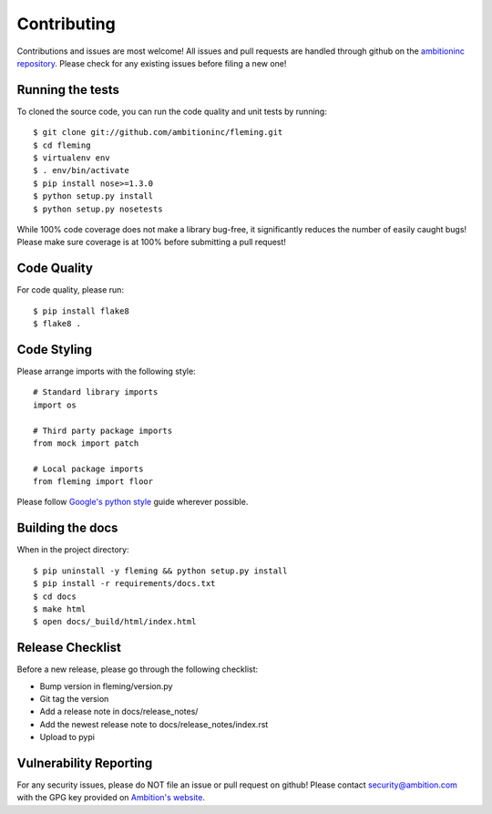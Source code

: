 Contributing
============

Contributions and issues are most welcome! All issues and pull requests are
handled through github on the `ambitioninc repository`_. Please check for any
existing issues before filing a new one!

.. _ambitioninc repository: https://github.com/ambitioninc/fleming

Running the tests
-----------------

To cloned the source code, you can run the code quality and unit tests by
running::

    $ git clone git://github.com/ambitioninc/fleming.git
    $ cd fleming
    $ virtualenv env
    $ . env/bin/activate
    $ pip install nose>=1.3.0
    $ python setup.py install
    $ python setup.py nosetests

While 100% code coverage does not make a library bug-free, it significantly
reduces the number of easily caught bugs! Please make sure coverage is at 100%
before submitting a pull request!

Code Quality
------------

For code quality, please run::

    $ pip install flake8
    $ flake8 .

Code Styling
------------
Please arrange imports with the following style::

    # Standard library imports
    import os

    # Third party package imports
    from mock import patch

    # Local package imports
    from fleming import floor

Please follow `Google's python style`_ guide wherever possible.

.. _Google's python style: http://google-styleguide.googlecode.com/svn/trunk/pyguide.html

Building the docs
-----------------

When in the project directory::

    $ pip uninstall -y fleming && python setup.py install
    $ pip install -r requirements/docs.txt
    $ cd docs
    $ make html
    $ open docs/_build/html/index.html

Release Checklist
-----------------

Before a new release, please go through the following checklist:

* Bump version in fleming/version.py
* Git tag the version
* Add a release note in docs/release_notes/
* Add the newest release note to docs/release_notes/index.rst
* Upload to pypi

Vulnerability Reporting
-----------------------

For any security issues, please do NOT file an issue or pull request on github!
Please contact `security@ambition.com`_ with the GPG key provided on `Ambition's
website`_.

.. _security@ambition.com: mailto:security@ambition.com
.. _Ambition's website: http://ambition.com/security/

